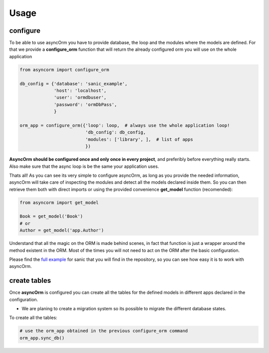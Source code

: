 Usage
=====

configure
~~~~~~~~~

To be able to use asyncOrm you have to provide database, the loop and the modules where the models are defined.
For that we provide a **configure_orm** function that will return the already configured orm you will use on the whole application

.. code-block:: python

    from asyncorm import configure_orm

    db_config = {'database': 'sanic_example',
                 'host': 'localhost',
                 'user': 'ormdbuser',
                 'password': 'ormDbPass',
                 }

    orm_app = configure_orm({'loop': loop,  # always use the whole application loop!
                             'db_config': db_config,
                             'modules': ['library', ],  # list of apps
                             })

**AsyncOrm should be configured once and only once in every project**, and preferibly before everything really starts. Also make sure that the async loop is be the same your application uses.

Thats all!
As you can see its very simple to configure asyncOrm, as long as you provide the needed information, asyncOrm will take care of inspecting the modules and detect all the models declared inside them.
So you can then retrieve them both with direct imports or using the provided convenience **get_model** function (recomended):

.. code-block:: python

    from asyncorm import get_model

    Book = get_model('Book')
    # or
    Author = get_model('app.Author')

Understand that all the magic on the ORM is made behind scenes, in fact that function is just a wrapper around the method existent in the ORM. Most of the times you will not need to act on the ORM after the basic configuration.

Please find the `full example`_ for sanic that you will find in the repository, so you can see how easy it is to work with asyncOrm.

.. _`full example`: https://pip.pypa.io

create tables
~~~~~~~~~~~~~

Once **asyncOrm** is configured you can create all the tables for the defined models in different apps declared in the configuration.

- We are planing to create a migration system so its possible to migrate the different database states.

To create all the tables:

.. code-block:: python

    # use the orm_app obtained in the previous configure_orm command
    orm_app.sync_db()

